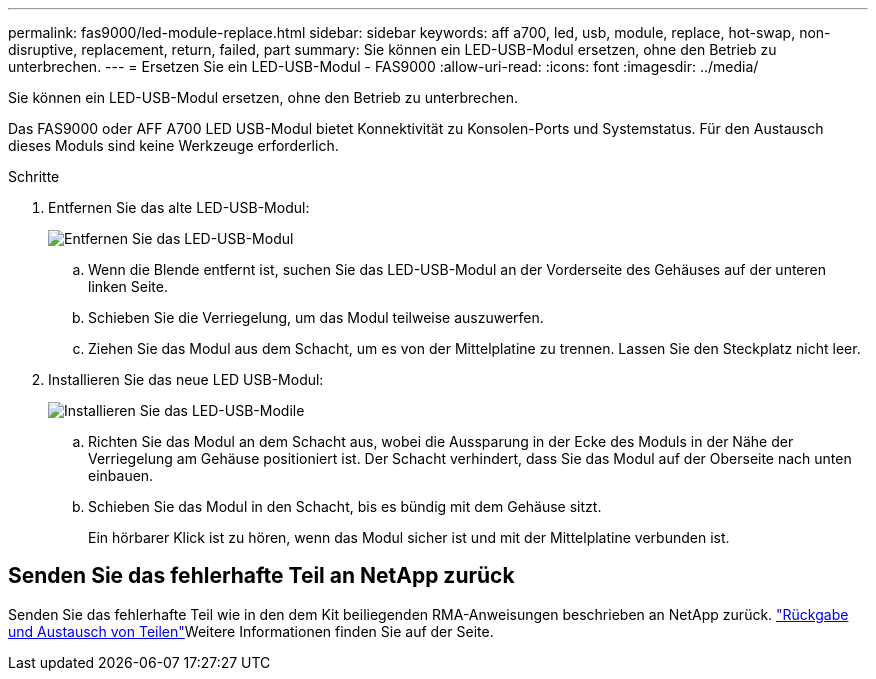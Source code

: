---
permalink: fas9000/led-module-replace.html 
sidebar: sidebar 
keywords: aff a700, led, usb, module, replace, hot-swap, non-disruptive, replacement, return, failed, part 
summary: Sie können ein LED-USB-Modul ersetzen, ohne den Betrieb zu unterbrechen. 
---
= Ersetzen Sie ein LED-USB-Modul - FAS9000
:allow-uri-read: 
:icons: font
:imagesdir: ../media/


[role="lead"]
Sie können ein LED-USB-Modul ersetzen, ohne den Betrieb zu unterbrechen.

Das FAS9000 oder AFF A700 LED USB-Modul bietet Konnektivität zu Konsolen-Ports und Systemstatus. Für den Austausch dieses Moduls sind keine Werkzeuge erforderlich.

.Schritte
. Entfernen Sie das alte LED-USB-Modul:
+
image::../media/led_3.png[Entfernen Sie das LED-USB-Modul]

+
.. Wenn die Blende entfernt ist, suchen Sie das LED-USB-Modul an der Vorderseite des Gehäuses auf der unteren linken Seite.
.. Schieben Sie die Verriegelung, um das Modul teilweise auszuwerfen.
.. Ziehen Sie das Modul aus dem Schacht, um es von der Mittelplatine zu trennen. Lassen Sie den Steckplatz nicht leer.


. Installieren Sie das neue LED USB-Modul:
+
image::../media/led_4.png[Installieren Sie das LED-USB-Modile]

+
.. Richten Sie das Modul an dem Schacht aus, wobei die Aussparung in der Ecke des Moduls in der Nähe der Verriegelung am Gehäuse positioniert ist. Der Schacht verhindert, dass Sie das Modul auf der Oberseite nach unten einbauen.
.. Schieben Sie das Modul in den Schacht, bis es bündig mit dem Gehäuse sitzt.
+
Ein hörbarer Klick ist zu hören, wenn das Modul sicher ist und mit der Mittelplatine verbunden ist.







== Senden Sie das fehlerhafte Teil an NetApp zurück

Senden Sie das fehlerhafte Teil wie in den dem Kit beiliegenden RMA-Anweisungen beschrieben an NetApp zurück.  https://mysupport.netapp.com/site/info/rma["Rückgabe und Austausch von Teilen"]Weitere Informationen finden Sie auf der Seite.
